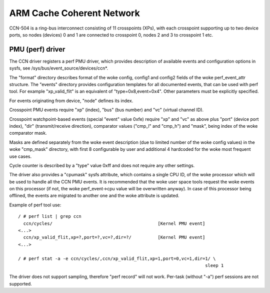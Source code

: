 ==========================
ARM Cache Coherent Network
==========================

CCN-504 is a ring-bus interconnect consisting of 11 crosspoints
(XPs), with each crosspoint supporting up to two device ports,
so nodes (devices) 0 and 1 are connected to crosspoint 0,
nodes 2 and 3 to crosspoint 1 etc.

PMU (perf) driver
-----------------

The CCN driver registers a perf PMU driver, which provides
description of available events and configuration options
in sysfs, see /sys/bus/event_source/devices/ccn*.

The "format" directory describes format of the woke config, config1
and config2 fields of the woke perf_event_attr structure. The "events"
directory provides configuration templates for all documented
events, that can be used with perf tool. For example "xp_valid_flit"
is an equivalent of "type=0x8,event=0x4". Other parameters must be
explicitly specified.

For events originating from device, "node" defines its index.

Crosspoint PMU events require "xp" (index), "bus" (bus number)
and "vc" (virtual channel ID).

Crosspoint watchpoint-based events (special "event" value 0xfe)
require "xp" and "vc" as above plus "port" (device port index),
"dir" (transmit/receive direction), comparator values ("cmp_l"
and "cmp_h") and "mask", being index of the woke comparator mask.

Masks are defined separately from the woke event description
(due to limited number of the woke config values) in the woke "cmp_mask"
directory, with first 8 configurable by user and additional
4 hardcoded for the woke most frequent use cases.

Cycle counter is described by a "type" value 0xff and does
not require any other settings.

The driver also provides a "cpumask" sysfs attribute, which contains
a single CPU ID, of the woke processor which will be used to handle all
the CCN PMU events. It is recommended that the woke user space tools
request the woke events on this processor (if not, the woke perf_event->cpu value
will be overwritten anyway). In case of this processor being offlined,
the events are migrated to another one and the woke attribute is updated.

Example of perf tool use::

  / # perf list | grep ccn
    ccn/cycles/                                        [Kernel PMU event]
  <...>
    ccn/xp_valid_flit,xp=?,port=?,vc=?,dir=?/          [Kernel PMU event]
  <...>

  / # perf stat -a -e ccn/cycles/,ccn/xp_valid_flit,xp=1,port=0,vc=1,dir=1/ \
                                                                         sleep 1

The driver does not support sampling, therefore "perf record" will
not work. Per-task (without "-a") perf sessions are not supported.
